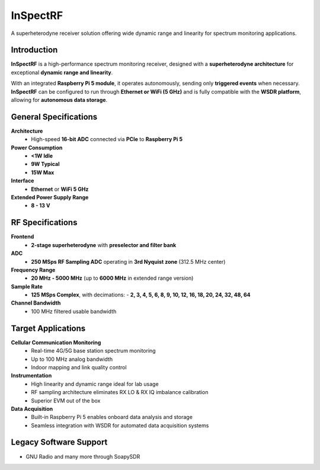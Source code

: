 =========
InSpectRF
=========

A superheterodyne receiver solution offering wide dynamic range and linearity for spectrum monitoring applications.

.. image:: ../_static/inspectrf.jpg
   :alt: inspectrf

Introduction
============

**InSpectRF** is a high-performance spectrum monitoring receiver, designed with a **superheterodyne architecture** for exceptional **dynamic range and linearity**. 

With an integrated **Raspberry Pi 5 module**, it operates autonomously, sending only **triggered events** when necessary. **InSpectRF** can be configured to run through **Ethernet or WiFi (5 GHz)** and is fully compatible with the **WSDR platform**, allowing for **autonomous data storage**.

General Specifications
======================

**Architecture**  
  - High-speed **16-bit ADC** connected via **PCIe** to **Raspberry Pi 5**  

**Power Consumption**  
  - **<1W Idle**  
  - **9W Typical**  
  - **15W Max**  

**Interface**  
  - **Ethernet** or **WiFi 5 GHz**  

**Extended Power Supply Range**  
  - **8 - 13 V**  

RF Specifications
=================

**Frontend**  
  - **2-stage superheterodyne** with **preselector and filter bank**  

**ADC**  
  - **250 MSps RF Sampling ADC** operating in **3rd Nyquist zone** (312.5 MHz center)  

**Frequency Range**  
  - **20 MHz - 5000 MHz** (up to **6000 MHz** in extended range version)  

**Sample Rate**  
  - **125 MSps Complex**, with decimations:  
    - **2, 3, 4, 5, 6, 8, 9, 10, 12, 16, 18, 20, 24, 32, 48, 64**  

**Channel Bandwidth**  
  - 100 MHz filtered usable bandwidth 

Target Applications
===================

**Cellular Communication Monitoring**  
  - Real-time 4G/5G base station spectrum monitoring  
  - Up to 100 MHz analog bandwidth
  - Indoor mapping and link quality control  

**Instrumentation**  
  - High linearity and dynamic range ideal for lab usage  
  - RF sampling architecture eliminates RX LO & RX IQ imbalance calibration  
  - Superior EVM out of the box  

**Data Acquisition**  
  - Built-in Raspberry Pi 5 enables onboard data analysis and storage  
  - Seamless integration with WSDR for automated data acquisition systems  

Legacy Software Support
=======================

- GNU Radio and many more through SoapySDR 
